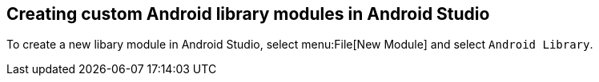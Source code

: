 == Creating custom Android library modules in Android Studio
	
To create a new libary
module in Android Studio, select menu:File[New Module]
and select
`Android Library`.
	
